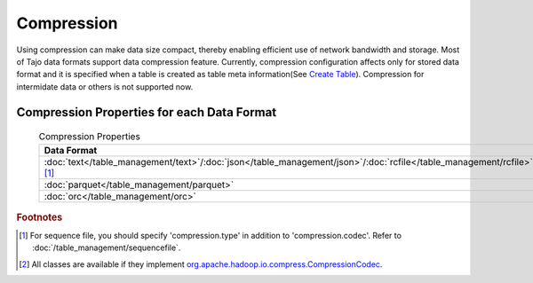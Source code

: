 ***********
Compression
***********

Using compression can make data size compact, thereby enabling efficient use of network bandwidth and storage. Most of Tajo data formats support data compression feature.
Currently, compression configuration affects only for stored data format and it is specified when a table is created as table meta information(See `Create Table <../sql_language/ddl.html#create-table>`_).
Compression for intermidate data or others is not supported now.

===========================================
Compression Properties for each Data Format
===========================================

 .. csv-table:: Compression Properties

  **Data Format**,**Property Name**,**Avaliable Values**
  :doc:`text</table_management/text>`/:doc:`json</table_management/json>`/:doc:`rcfile</table_management/rcfile>`/:doc:`sequencefile</table_management/sequencefile>` [#f1]_,compression.codec,Fully Qualified Classname in Hadoop [#f2]_
  :doc:`parquet</table_management/parquet>`,parquet.compression,uncompressed/snappy/gzip/lzo
  :doc:`orc</table_management/orc>`,orc.compression.kind,none/snappy/zlib

.. rubric:: Footnotes

.. [#f1] For sequence file, you should specify 'compression.type' in addition to 'compression.codec'. Refer to :doc:`/table_management/sequencefile`.
.. [#f2] All classes are available if they implement `org.apache.hadoop.io.compress.CompressionCodec <https://hadoop.apache.org/docs/current/api/org/apache/hadoop/io/compress/CompressionCodec.html>`_.
